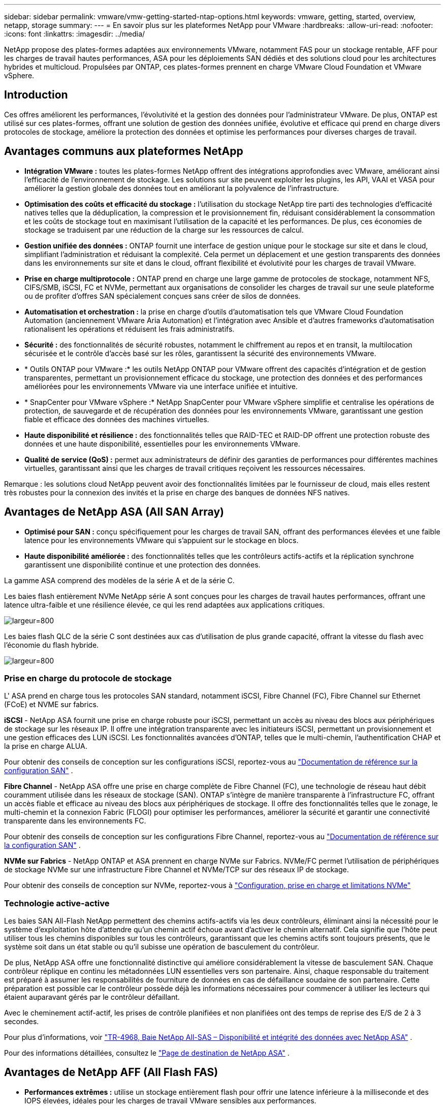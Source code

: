 ---
sidebar: sidebar 
permalink: vmware/vmw-getting-started-ntap-options.html 
keywords: vmware, getting, started, overview, netapp, storage 
summary:  
---
= En savoir plus sur les plateformes NetApp pour VMware
:hardbreaks:
:allow-uri-read: 
:nofooter: 
:icons: font
:linkattrs: 
:imagesdir: ../media/


[role="lead"]
NetApp propose des plates-formes adaptées aux environnements VMware, notamment FAS pour un stockage rentable, AFF pour les charges de travail hautes performances, ASA pour les déploiements SAN dédiés et des solutions cloud pour les architectures hybrides et multicloud.  Propulsées par ONTAP, ces plates-formes prennent en charge VMware Cloud Foundation et VMware vSphere.



== Introduction

Ces offres améliorent les performances, l’évolutivité et la gestion des données pour l’administrateur VMware.  De plus, ONTAP est utilisé sur ces plates-formes, offrant une solution de gestion des données unifiée, évolutive et efficace qui prend en charge divers protocoles de stockage, améliore la protection des données et optimise les performances pour diverses charges de travail.



== Avantages communs aux plateformes NetApp

* *Intégration VMware :* toutes les plates-formes NetApp offrent des intégrations approfondies avec VMware, améliorant ainsi l'efficacité de l'environnement de stockage.  Les solutions sur site peuvent exploiter les plugins, les API, VAAI et VASA pour améliorer la gestion globale des données tout en améliorant la polyvalence de l'infrastructure.
* *Optimisation des coûts et efficacité du stockage :* l'utilisation du stockage NetApp tire parti des technologies d'efficacité natives telles que la déduplication, la compression et le provisionnement fin, réduisant considérablement la consommation et les coûts de stockage tout en maximisant l'utilisation de la capacité et les performances.  De plus, ces économies de stockage se traduisent par une réduction de la charge sur les ressources de calcul.
* *Gestion unifiée des données :* ONTAP fournit une interface de gestion unique pour le stockage sur site et dans le cloud, simplifiant l'administration et réduisant la complexité.  Cela permet un déplacement et une gestion transparents des données dans les environnements sur site et dans le cloud, offrant flexibilité et évolutivité pour les charges de travail VMware.
* *Prise en charge multiprotocole :* ONTAP prend en charge une large gamme de protocoles de stockage, notamment NFS, CIFS/SMB, iSCSI, FC et NVMe, permettant aux organisations de consolider les charges de travail sur une seule plateforme ou de profiter d'offres SAN spécialement conçues sans créer de silos de données.
* *Automatisation et orchestration :* la prise en charge d'outils d'automatisation tels que VMware Cloud Foundation Automation (anciennement VMware Aria Automation) et l'intégration avec Ansible et d'autres frameworks d'automatisation rationalisent les opérations et réduisent les frais administratifs.
* *Sécurité :* des fonctionnalités de sécurité robustes, notamment le chiffrement au repos et en transit, la multilocation sécurisée et le contrôle d'accès basé sur les rôles, garantissent la sécurité des environnements VMware.
* * Outils ONTAP pour VMware :* les outils NetApp ONTAP pour VMware offrent des capacités d'intégration et de gestion transparentes, permettant un provisionnement efficace du stockage, une protection des données et des performances améliorées pour les environnements VMware via une interface unifiée et intuitive.
* * SnapCenter pour VMware vSphere :* NetApp SnapCenter pour VMware vSphere simplifie et centralise les opérations de protection, de sauvegarde et de récupération des données pour les environnements VMware, garantissant une gestion fiable et efficace des données des machines virtuelles.
* *Haute disponibilité et résilience :* des fonctionnalités telles que RAID-TEC et RAID-DP offrent une protection robuste des données et une haute disponibilité, essentielles pour les environnements VMware.
* *Qualité de service (QoS) :* permet aux administrateurs de définir des garanties de performances pour différentes machines virtuelles, garantissant ainsi que les charges de travail critiques reçoivent les ressources nécessaires.


Remarque : les solutions cloud NetApp peuvent avoir des fonctionnalités limitées par le fournisseur de cloud, mais elles restent très robustes pour la connexion des invités et la prise en charge des banques de données NFS natives.



== Avantages de NetApp ASA (All SAN Array)

* *Optimisé pour SAN :* conçu spécifiquement pour les charges de travail SAN, offrant des performances élevées et une faible latence pour les environnements VMware qui s'appuient sur le stockage en blocs.
* *Haute disponibilité améliorée :* des fonctionnalités telles que les contrôleurs actifs-actifs et la réplication synchrone garantissent une disponibilité continue et une protection des données.


La gamme ASA comprend des modèles de la série A et de la série C.

Les baies flash entièrement NVMe NetApp série A sont conçues pour les charges de travail hautes performances, offrant une latence ultra-faible et une résilience élevée, ce qui les rend adaptées aux applications critiques.

image:vmware-asa-001.png["largeur=800"]

Les baies flash QLC de la série C sont destinées aux cas d'utilisation de plus grande capacité, offrant la vitesse du flash avec l'économie du flash hybride.

image:vmware-asa-002.png["largeur=800"]



=== Prise en charge du protocole de stockage

L' ASA prend en charge tous les protocoles SAN standard, notamment iSCSI, Fibre Channel (FC), Fibre Channel sur Ethernet (FCoE) et NVME sur fabrics.

*iSCSI* - NetApp ASA fournit une prise en charge robuste pour iSCSI, permettant un accès au niveau des blocs aux périphériques de stockage sur les réseaux IP.  Il offre une intégration transparente avec les initiateurs iSCSI, permettant un provisionnement et une gestion efficaces des LUN iSCSI.  Les fonctionnalités avancées d'ONTAP, telles que le multi-chemin, l'authentification CHAP et la prise en charge ALUA.

Pour obtenir des conseils de conception sur les configurations iSCSI, reportez-vous au https://docs.netapp.com/us-en/ontap/san-config/configure-iscsi-san-hosts-ha-pairs-reference.html["Documentation de référence sur la configuration SAN"] .

*Fibre Channel* - NetApp ASA offre une prise en charge complète de Fibre Channel (FC), une technologie de réseau haut débit couramment utilisée dans les réseaux de stockage (SAN).  ONTAP s'intègre de manière transparente à l'infrastructure FC, offrant un accès fiable et efficace au niveau des blocs aux périphériques de stockage.  Il offre des fonctionnalités telles que le zonage, le multi-chemin et la connexion Fabric (FLOGI) pour optimiser les performances, améliorer la sécurité et garantir une connectivité transparente dans les environnements FC.

Pour obtenir des conseils de conception sur les configurations Fibre Channel, reportez-vous au https://docs.netapp.com/us-en/ontap/san-config/fc-config-concept.html["Documentation de référence sur la configuration SAN"] .

*NVMe sur Fabrics* - NetApp ONTAP et ASA prennent en charge NVMe sur Fabrics.  NVMe/FC permet l'utilisation de périphériques de stockage NVMe sur une infrastructure Fibre Channel et NVMe/TCP sur des réseaux IP de stockage.

Pour obtenir des conseils de conception sur NVMe, reportez-vous à https://docs.netapp.com/us-en/ontap/nvme/support-limitations.html["Configuration, prise en charge et limitations NVMe"] {nbsp}



=== Technologie active-active

Les baies SAN All-Flash NetApp permettent des chemins actifs-actifs via les deux contrôleurs, éliminant ainsi la nécessité pour le système d'exploitation hôte d'attendre qu'un chemin actif échoue avant d'activer le chemin alternatif.  Cela signifie que l'hôte peut utiliser tous les chemins disponibles sur tous les contrôleurs, garantissant que les chemins actifs sont toujours présents, que le système soit dans un état stable ou qu'il subisse une opération de basculement du contrôleur.

De plus, NetApp ASA offre une fonctionnalité distinctive qui améliore considérablement la vitesse de basculement SAN.  Chaque contrôleur réplique en continu les métadonnées LUN essentielles vers son partenaire.  Ainsi, chaque responsable du traitement est préparé à assumer les responsabilités de fourniture de données en cas de défaillance soudaine de son partenaire.  Cette préparation est possible car le contrôleur possède déjà les informations nécessaires pour commencer à utiliser les lecteurs qui étaient auparavant gérés par le contrôleur défaillant.

Avec le cheminement actif-actif, les prises de contrôle planifiées et non planifiées ont des temps de reprise des E/S de 2 à 3 secondes.

Pour plus d'informations, voir https://www.netapp.com/pdf.html?item=/media/85671-tr-4968.pdf["TR-4968, Baie NetApp All-SAS – Disponibilité et intégrité des données avec NetApp ASA"] . {nbsp}

Pour des informations détaillées, consultez le https://www.netapp.com/data-storage/all-flash-san-storage-array["Page de destination de NetApp ASA"] . {nbsp}



== Avantages de NetApp AFF (All Flash FAS)

* *Performances extrêmes :* utilise un stockage entièrement flash pour offrir une latence inférieure à la milliseconde et des IOPS élevées, idéales pour les charges de travail VMware sensibles aux performances.
* * Faible latence constante :* garantit des performances prévisibles pour les applications et les machines virtuelles critiques, essentielles au maintien des SLA.


Pour plus d'informations sur les baies de stockage NetApp AFF série A, consultez lelink:https://www.netapp.com/data-storage/aff-a-series/["NetApp AFF Série A"] page de destination.

Pour plus d'informations sur les baies de stockage NetApp C-Series, consultez lelink:https://www.netapp.com/data-storage/aff-c-series/["NetApp AFF Série C"] page de destination.

{nbsp}



== Avantages du stockage FAS (Fabric-Attached Storage) de NetApp

* *Architecture de stockage unifiée :* prend en charge les protocoles SAN (au niveau du bloc) et NAS (au niveau du fichier), ce qui la rend polyvalente pour diverses charges de travail VMware.
* *Rentable :* Idéal pour les environnements qui nécessitent un équilibre entre performances et coût, offrant une combinaison de disques durs et de SSD.




== Avantages des solutions cloud

* *Gestion des données natives du cloud :* utilise des offres natives du cloud pour améliorer la mobilité des données, la sauvegarde et la reprise après sinistre pour les charges de travail VMware.  La prise en charge de la prise en charge native des banques de données NFS pour les charges de travail cloud VMware est la suivante :
+
** VMware Cloud sur AWS avec Amazon FSx for NetApp ONTAP
** Azure VMware Service avec Azure NetApp Files
** Google Cloud VMware Engine avec Google Cloud NetApp Volume -


* * Flexibilité du cloud hybride :* intégration transparente entre les environnements sur site et cloud, offrant une flexibilité pour les charges de travail VMware qui s'étendent sur plusieurs sites.




== Résumé

En résumé, les plates-formes ONTAP et NetApp offrent un ensemble complet d’avantages pour les charges de travail VMware, améliorant les performances, l’évolutivité et la gestion des données.  Bien que les fonctionnalités communes fournissent une base solide, chaque plate-forme offre des avantages différenciés adaptés à des besoins spécifiques, qu'il s'agisse d'un stockage rentable avec FAS, de hautes performances avec AFF, de performances SAN optimisées avec ASA ou de flexibilité du cloud hybride avec les offres cloud NetApp .
